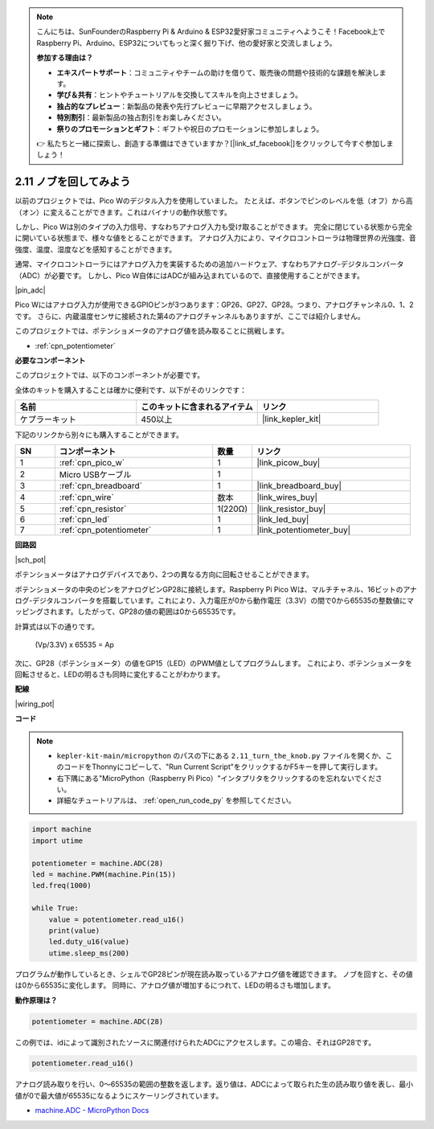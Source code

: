 .. note::

    こんにちは、SunFounderのRaspberry Pi & Arduino & ESP32愛好家コミュニティへようこそ！Facebook上でRaspberry Pi、Arduino、ESP32についてもっと深く掘り下げ、他の愛好家と交流しましょう。

    **参加する理由は？**

    - **エキスパートサポート**：コミュニティやチームの助けを借りて、販売後の問題や技術的な課題を解決します。
    - **学び＆共有**：ヒントやチュートリアルを交換してスキルを向上させましょう。
    - **独占的なプレビュー**：新製品の発表や先行プレビューに早期アクセスしましょう。
    - **特別割引**：最新製品の独占割引をお楽しみください。
    - **祭りのプロモーションとギフト**：ギフトや祝日のプロモーションに参加しましょう。

    👉 私たちと一緒に探索し、創造する準備はできていますか？[|link_sf_facebook|]をクリックして今すぐ参加しましょう！

.. _py_pot:

2.11 ノブを回してみよう
===========================

以前のプロジェクトでは、Pico Wのデジタル入力を使用していました。
たとえば、ボタンでピンのレベルを低（オフ）から高（オン）に変えることができます。これはバイナリの動作状態です。

しかし、Pico Wは別のタイプの入力信号、すなわちアナログ入力も受け取ることができます。
完全に閉じている状態から完全に開いている状態まで、様々な値をとることができます。
アナログ入力により、マイクロコントローラは物理世界の光強度、音強度、温度、湿度などを感知することができます。

通常、マイクロコントローラにはアナログ入力を実装するための追加ハードウェア、すなわちアナログ-デジタルコンバータ（ADC）が必要です。
しかし、Pico W自体にはADCが組み込まれているので、直接使用することができます。

|pin_adc|

Pico Wにはアナログ入力が使用できるGPIOピンが3つあります：GP26、GP27、GP28。つまり、アナログチャンネル0、1、2です。
さらに、内蔵温度センサに接続された第4のアナログチャンネルもありますが、ここでは紹介しません。

このプロジェクトでは、ポテンショメータのアナログ値を読み取ることに挑戦します。

* :ref:`cpn_potentiometer`

**必要なコンポーネント**

このプロジェクトでは、以下のコンポーネントが必要です。

全体のキットを購入することは確かに便利です、以下がそのリンクです：

.. list-table::
    :widths: 20 20 20
    :header-rows: 1

    *   - 名前
        - このキットに含まれるアイテム
        - リンク
    *   - ケプラーキット
        - 450以上
        - |link_kepler_kit|

下記のリンクから別々にも購入することができます。

.. list-table::
    :widths: 5 20 5 20
    :header-rows: 1

    *   - SN
        - コンポーネント
        - 数量
        - リンク
    *   - 1
        - :ref:`cpn_pico_w`
        - 1
        - |link_picow_buy|
    *   - 2
        - Micro USBケーブル
        - 1
        - 
    *   - 3
        - :ref:`cpn_breadboard`
        - 1
        - |link_breadboard_buy|
    *   - 4
        - :ref:`cpn_wire`
        - 数本
        - |link_wires_buy|
    *   - 5
        - :ref:`cpn_resistor`
        - 1(220Ω)
        - |link_resistor_buy|
    *   - 6
        - :ref:`cpn_led`
        - 1
        - |link_led_buy|
    *   - 7
        - :ref:`cpn_potentiometer`
        - 1
        - |link_potentiometer_buy|


**回路図**

|sch_pot|

ポテンショメータはアナログデバイスであり、2つの異なる方向に回転させることができます。

ポテンショメータの中央のピンをアナログピンGP28に接続します。Raspberry Pi Pico Wは、マルチチャネル、16ビットのアナログ-デジタルコンバータを搭載しています。これにより、入力電圧が0から動作電圧（3.3V）の間で0から65535の整数値にマッピングされます。したがって、GP28の値の範囲は0から65535です。

計算式は以下の通りです。

    (Vp/3.3V) x 65535 = Ap

次に、GP28（ポテンショメータ）の値をGP15（LED）のPWM値としてプログラムします。
これにより、ポテンショメータを回転させると、LEDの明るさも同時に変化することがわかります。

**配線**

|wiring_pot|

**コード**

.. note::

    * ``kepler-kit-main/micropython`` のパスの下にある ``2.11_turn_the_knob.py`` ファイルを開くか、このコードをThonnyにコピーして、"Run Current Script"をクリックするかF5キーを押して実行します。

    * 右下隅にある"MicroPython（Raspberry Pi Pico）"インタプリタをクリックするのを忘れないでください。

    * 詳細なチュートリアルは、 :ref:`open_run_code_py` を参照してください。

.. code-block:: python

    import machine
    import utime

    potentiometer = machine.ADC(28)
    led = machine.PWM(machine.Pin(15))
    led.freq(1000)

    while True:
        value = potentiometer.read_u16()
        print(value)
        led.duty_u16(value)
        utime.sleep_ms(200)

プログラムが動作しているとき、シェルでGP28ピンが現在読み取っているアナログ値を確認できます。
ノブを回すと、その値は0から65535に変化します。
同時に、アナログ値が増加するにつれて、LEDの明るさも増加します。

**動作原理は？**

.. code-block:: python

    potentiometer = machine.ADC(28)

この例では、idによって識別されたソースに関連付けられたADCにアクセスします。この場合、それはGP28です。

.. code-block:: python

    potentiometer.read_u16()

アナログ読み取りを行い、0〜65535の範囲の整数を返します。返り値は、ADCによって取られた生の読み取り値を表し、最小値が0で最大値が65535になるようにスケーリングされています。

* `machine.ADC - MicroPython Docs <https://docs.micropython.org/en/latest/library/machine.ADC.html>`_

